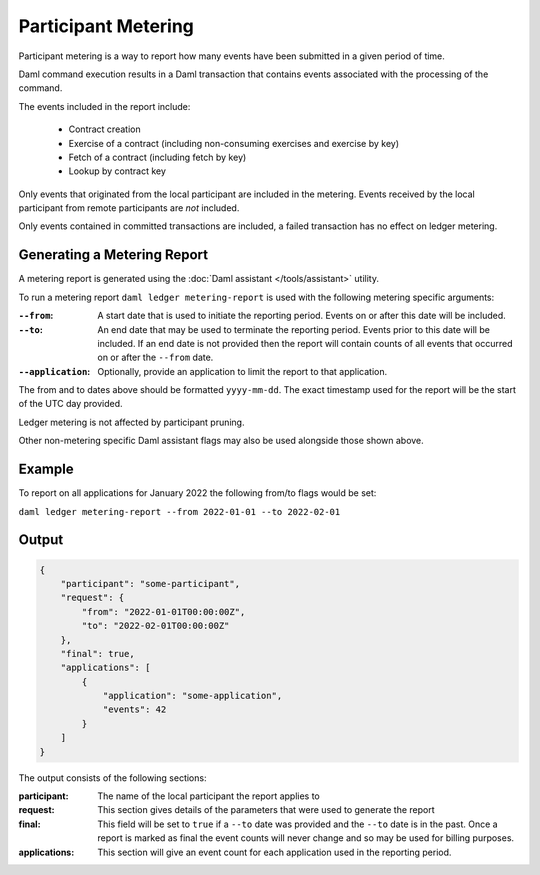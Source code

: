 .. Copyright (c) 2022 Digital Asset (Switzerland) GmbH and/or its affiliates. All rights reserved.
.. SPDX-License-Identifier: Apache-2.0

Participant Metering
====================

Participant metering is a way to report how many events have been submitted in a given period of time.

Daml command execution results in a Daml transaction that contains events associated with the processing of the command.

The events included in the report include:

    * Contract creation
    * Exercise of a contract (including non-consuming exercises and exercise by key)
    * Fetch of a contract (including fetch by key)
    * Lookup by contract key

Only events that originated from the local participant are included in the metering.  Events received
by the local participant from remote participants are *not* included.

Only events contained in committed transactions are included, a failed transaction has no effect on ledger metering.

Generating a Metering Report
----------------------------

A metering report is generated using the :doc:`Daml assistant </tools/assistant>` utility.

To run a metering report ``daml ledger metering-report`` is used with the following metering specific arguments:

:``--from``:
    A start date that is used to initiate the reporting period. Events on or after this date will be included.

:``--to``:
    An end date that may be used to terminate the reporting period.  Events prior to this date will be included.
    If an end date is not provided then the report will contain counts of all events that occurred on or after
    the ``--from`` date.

:``--application``:
    Optionally, provide an application to limit the report to that application.

The from and to dates above should be formatted ``yyyy-mm-dd``.  The exact timestamp used for the report
will be the start of the UTC day provided.

Ledger metering is not affected by participant pruning.

Other non-metering specific Daml assistant flags may also be used alongside those shown above.

Example
-------

To report on all applications for January 2022 the following from/to flags would be set:

``daml ledger metering-report --from 2022-01-01 --to 2022-02-01``


Output
------

.. code-block:: json

    {
        "participant": "some-participant",
        "request": {
            "from": "2022-01-01T00:00:00Z",
            "to": "2022-02-01T00:00:00Z"
        },
        "final": true,
        "applications": [
            {
                "application": "some-application",
                "events": 42
            }
        ]
    }

The output consists of the following sections:

:participant:
    The name of the local participant the report applies to

:request:
    This section gives details of the parameters that were used to generate the report

:final:
    This field will be set to ``true`` if a ``--to`` date was provided and the ``--to`` date is
    in the past.  Once a report is marked as final the event counts will never change and so
    may be used for billing purposes.

:applications:
    This section will give an event count for each application used in the reporting period.





